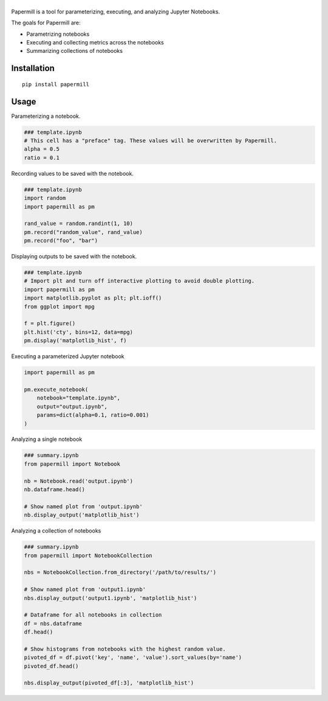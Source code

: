 |Logo|
=========

Papermill is a tool for parameterizing, executing, and analyzing Jupyter Notebooks.

The goals for Papermill are:

* Parametrizing notebooks
* Executing and collecting metrics across the notebooks
* Summarizing collections of notebooks

Installation
------------

::

  pip install papermill


Usage
-----

Parameterizing a notebook.

.. code-block:: python

   ### template.ipynb
   # This cell has a "preface" tag. These values will be overwritten by Papermill.
   alpha = 0.5
   ratio = 0.1


Recording values to be saved with the notebook.

.. code-block:: python

   ### template.ipynb
   import random
   import papermill as pm

   rand_value = random.randint(1, 10)
   pm.record("random_value", rand_value)
   pm.record("foo", "bar")

Displaying outputs to be saved with the notebook.

.. code-block:: python

   ### template.ipynb
   # Import plt and turn off interactive plotting to avoid double plotting.
   import papermill as pm
   import matplotlib.pyplot as plt; plt.ioff()
   from ggplot import mpg

   f = plt.figure()
   plt.hist('cty', bins=12, data=mpg)
   pm.display('matplotlib_hist', f)



Executing a parameterized Jupyter notebook

.. code-block:: python

    import papermill as pm

    pm.execute_notebook(
        notebook="template.ipynb",
        output="output.ipynb",
        params=dict(alpha=0.1, ratio=0.001)
    )

Analyzing a single notebook

.. code-block:: python

   ### summary.ipynb
   from papermill import Notebook

   nb = Notebook.read('output.ipynb')
   nb.dataframe.head()

   # Show named plot from 'output.ipynb'
   nb.display_output('matplotlib_hist')


Analyzing a collection of notebooks

.. code-block:: python

   ### summary.ipynb
   from papermill import NotebookCollection

   nbs = NotebookCollection.from_directory('/path/to/results/')

   # Show named plot from 'output1.ipynb'
   nbs.display_output('output1.ipynb', 'matplotlib_hist')

   # Dataframe for all notebooks in collection
   df = nbs.dataframe
   df.head()

   # Show histograms from notebooks with the highest random value.
   pivoted_df = df.pivot('key', 'name', 'value').sort_values(by='name')
   pivoted_df.head()

   nbs.display_output(pivoted_df[:3], 'matplotlib_hist')

.. |Logo| image:: https://user-images.githubusercontent.com/836375/27929844-6bb34e62-6249-11e7-9a2a-00849a64940c.png
   :width: 200px
   :target: https://github.com/nteract/papermill
   :alt: Papermill
